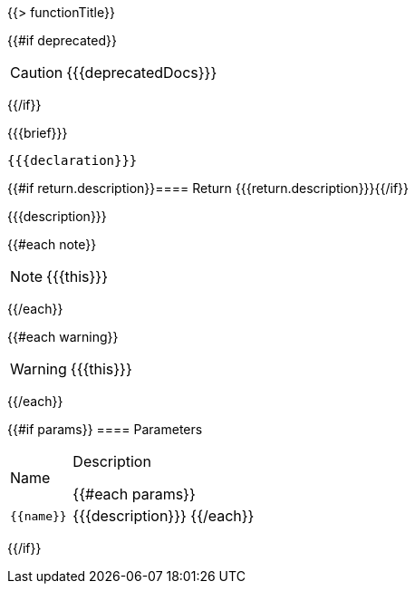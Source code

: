 {{> functionTitle}}

{{#if deprecated}}
[CAUTION]
====
{{{deprecatedDocs}}}
====
{{/if}}

{{{brief}}}

[subs=+attributes]
++++
<pre class="highlightjs highlight"><code class="language-{source-language} hljs" data-lang="{source-language}">{{{declaration}}}</code></pre>
++++

{{#if return.description}}==== Return
{{{return.description}}}{{/if}}

{{{description}}}

{{#each note}}
[NOTE]
====
{{{this}}}
====
{{/each}}

{{#each warning}}
[WARNING]
====
{{{this}}}
====
{{/each}}

{{#if params}}
==== Parameters

[cols="1,3a", stripes="even"]
|===
|Name |Description

{{#each params}}
|``{{name}}``
|{{{description}}}
{{/each}}
|===
{{/if}}
